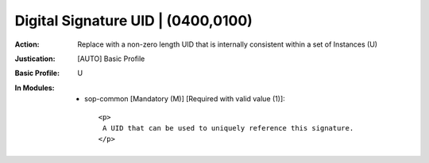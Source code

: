 -----------------------------------
Digital Signature UID | (0400,0100)
-----------------------------------
:Action: Replace with a non-zero length UID that is internally consistent within a set of Instances (U)
:Justication: [AUTO] Basic Profile
:Basic Profile: U
:In Modules:
   - sop-common [Mandatory (M)] [Required with valid value (1)]::

       <p>
        A UID that can be used to uniquely reference this signature.
       </p>
